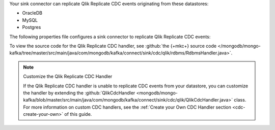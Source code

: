 .. _cdc-qlik-replicate-example:

Your sink connector can replicate Qlik Replicate CDC events originating from these
datastores:

- OracleDB
- MySQL
- Postgres

The following properties file configures a sink connector to replicate
Qlik Replicate CDC events:

.. code-block:: properties
   :emphasize-lines: 6

   connector.class=com.mongodb.kafka.connect.MongoSinkConnector
   connection.uri=<your connection uri>
   database=<your database>
   collection=<your collection>
   topics=<topic containing qlik replicate cdc events>
   change.data.capture.handler=com.mongodb.kafka.connect.sink.cdc.qlik.rdbms.RdbmsHandler

To view the source code for the Qlik Replicate CDC handler, see
:github:`the {+mkc+} source code </mongodb/mongo-kafka/tree/master/src/main/java/com/mongodb/kafka/connect/sink/cdc/qlik/rdbms/RdbmsHandler.java>`.

.. note:: Customize the Qlik Replicate CDC Handler

   If the Qlik Replicate CDC handler is unable to replicate CDC events
   from your datastore, you can customize the handler by extending the 
   :github:`QlikCdcHandler <mongodb/mongo-kafka/blob/master/src/main/java/com/mongodb/kafka/connect/sink/cdc/qlik/QlikCdcHandler.java>` 
   class. For more information on custom CDC handlers, see the
   :ref:`Create your Own CDC Handler section <cdc-create-your-own>` of this guide.
